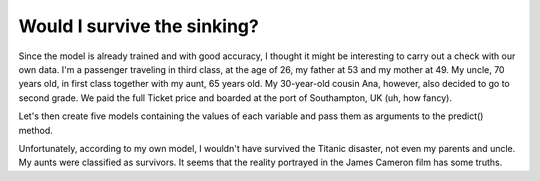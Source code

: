 =============================
Would I survive the sinking?
=============================

Since the model is already trained and with good accuracy, I thought it might be interesting to carry out a check with our own data. I'm a passenger traveling in third class, at the age of 26, my father at 53 and my mother at 49. My uncle, 70 years old, in first class together with my aunt, 65 years old. My 30-year-old cousin Ana, however, also decided to go to second grade. We paid the full Ticket price and boarded at the port of Southampton, UK (uh, how fancy).

Let's then create five models containing the values ​​of each variable and pass them as arguments to the predict() method.

.. image:: images/_22_.png
    :width: 600
    :alt: Alternative text


Unfortunately, according to my own model, I wouldn't have survived the Titanic disaster, not even my parents and uncle. My aunts were classified as survivors. It seems that the reality portrayed in the James Cameron film has some truths.